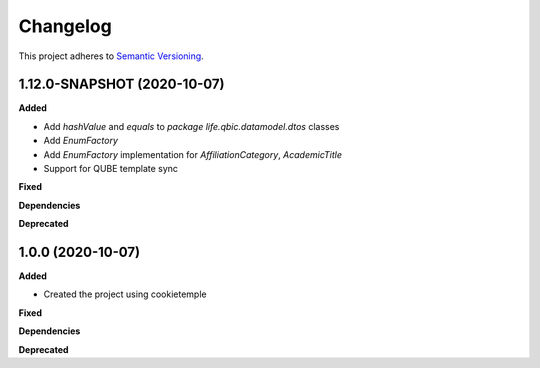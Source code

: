==========
Changelog
==========

This project adheres to `Semantic Versioning <https://semver.org/>`_.

1.12.0-SNAPSHOT (2020-10-07)
----------------------------

**Added**

* Add `hashValue` and `equals` to `package life.qbic.datamodel.dtos` classes
* Add `EnumFactory`
* Add `EnumFactory` implementation for `AffiliationCategory`, `AcademicTitle`
* Support for QUBE template sync

**Fixed**

**Dependencies**

**Deprecated**


1.0.0 (2020-10-07)
------------------

**Added**

* Created the project using cookietemple

**Fixed**

**Dependencies**

**Deprecated**
